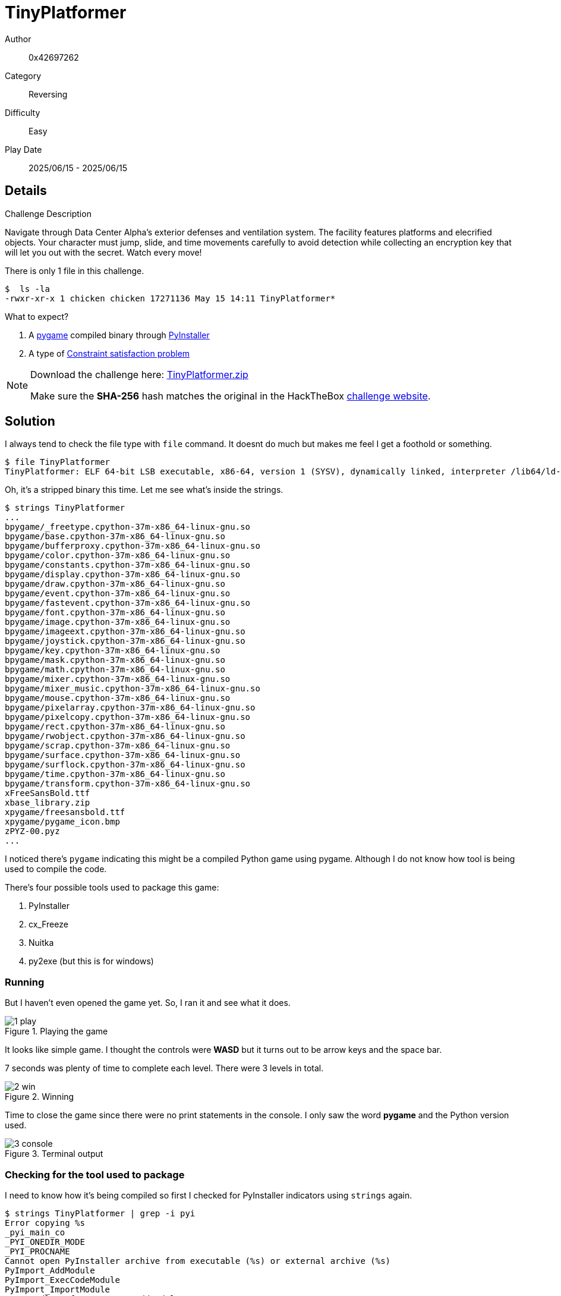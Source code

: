 = TinyPlatformer

Author:: 0x42697262
Category:: Reversing
Difficulty:: Easy
Play Date:: 2025/06/15 - 2025/06/15

== Details

.Challenge Description
****
Navigate through Data Center Alpha's exterior defenses and ventilation system. The facility features platforms and elecrified objects. Your character must jump, slide, and time movements carefully to avoid detection while collecting an encryption key that will let you out with the secret. Watch every move!
****


There is only 1 file in this challenge.

----
$  ls -la
-rwxr-xr-x 1 chicken chicken 17271136 May 15 14:11 TinyPlatformer*
----

What to expect?

. A https://github.com/pygame/pygame[pygame] compiled binary through https://github.com/pyinstaller/pyinstaller[PyInstaller]
. A type of https://en.wikipedia.org/wiki/Constraint_satisfaction_problem[Constraint satisfaction problem]


[NOTE]
====
Download the challenge here: xref:attachment$rev_tinyplatformer/TinyPlatformer.zip[TinyPlatformer.zip]

Make sure the **SHA-256** hash matches the original in the HackTheBox https://app.hackthebox.com/challenges/TinyPlatformer[challenge website].
====

== Solution

I always tend to check the file type with ``file`` command.
It doesnt do much but makes me feel I get a foothold or something.

----
$ file TinyPlatformer
TinyPlatformer: ELF 64-bit LSB executable, x86-64, version 1 (SYSV), dynamically linked, interpreter /lib64/ld-linux-x86-64.so.2, for GNU/Linux 2.6.24, BuildID[sha1]=75f8346ea2dbfaafcc12f6682d4424f06b9a8ddd, stripped
----

Oh, it's a stripped binary this time.
Let me see what's inside the strings.

----
$ strings TinyPlatformer
...
bpygame/_freetype.cpython-37m-x86_64-linux-gnu.so
bpygame/base.cpython-37m-x86_64-linux-gnu.so
bpygame/bufferproxy.cpython-37m-x86_64-linux-gnu.so
bpygame/color.cpython-37m-x86_64-linux-gnu.so
bpygame/constants.cpython-37m-x86_64-linux-gnu.so
bpygame/display.cpython-37m-x86_64-linux-gnu.so
bpygame/draw.cpython-37m-x86_64-linux-gnu.so
bpygame/event.cpython-37m-x86_64-linux-gnu.so
bpygame/fastevent.cpython-37m-x86_64-linux-gnu.so
bpygame/font.cpython-37m-x86_64-linux-gnu.so
bpygame/image.cpython-37m-x86_64-linux-gnu.so
bpygame/imageext.cpython-37m-x86_64-linux-gnu.so
bpygame/joystick.cpython-37m-x86_64-linux-gnu.so
bpygame/key.cpython-37m-x86_64-linux-gnu.so
bpygame/mask.cpython-37m-x86_64-linux-gnu.so
bpygame/math.cpython-37m-x86_64-linux-gnu.so
bpygame/mixer.cpython-37m-x86_64-linux-gnu.so
bpygame/mixer_music.cpython-37m-x86_64-linux-gnu.so
bpygame/mouse.cpython-37m-x86_64-linux-gnu.so
bpygame/pixelarray.cpython-37m-x86_64-linux-gnu.so
bpygame/pixelcopy.cpython-37m-x86_64-linux-gnu.so
bpygame/rect.cpython-37m-x86_64-linux-gnu.so
bpygame/rwobject.cpython-37m-x86_64-linux-gnu.so
bpygame/scrap.cpython-37m-x86_64-linux-gnu.so
bpygame/surface.cpython-37m-x86_64-linux-gnu.so
bpygame/surflock.cpython-37m-x86_64-linux-gnu.so
bpygame/time.cpython-37m-x86_64-linux-gnu.so
bpygame/transform.cpython-37m-x86_64-linux-gnu.so
xFreeSansBold.ttf
xbase_library.zip
xpygame/freesansbold.ttf
xpygame/pygame_icon.bmp
zPYZ-00.pyz
...
----

I noticed there's ``pygame`` indicating this might be a compiled Python game using pygame.
Although I do not know how tool is being used to compile the code.

There's four possible tools used to package this game:

. PyInstaller
. cx_Freeze
. Nuitka
. py2exe (but this is for windows)

=== Running

But I haven't even opened the game yet.
So, I ran it and see what it does.

.Playing the game
image::rev_tinyplatformer/1-play.png[]

It looks like  simple game.
I thought the controls were **WASD** but it turns out to be arrow keys and the space bar.

7 seconds was plenty of time to complete each level.
There were 3 levels in total.

.Winning
image::rev_tinyplatformer/2-win.png[]

Time to close the game since there were no print statements in the console.
I only saw the word **pygame** and the Python version used.

.Terminal output
image::rev_tinyplatformer/3-console.png[]

=== Checking for the tool used to package

I need to know how it's being compiled so first I checked for PyInstaller indicators using ``strings`` again.

----
$ strings TinyPlatformer | grep -i pyi
Error copying %s
_pyi_main_co
_PYI_ONEDIR_MODE
_PYI_PROCNAME
Cannot open PyInstaller archive from executable (%s) or external archive (%s)
PyImport_AddModule
PyImport_ExecCodeModule
PyImport_ImportModule
Cannot dlsym for PyImport_AddModule
Cannot dlsym for PyImport_ExecCodeModule
Cannot dlsym for PyImport_ImportModule
pyi-
pyi-runtime-tmpdir
pyi-bootloader-ignore-signals
LOADER: failed to allocate argv_pyi: %s
pYI<
r<pYI
PyI=
PYiTb
PPyiB
mpyimod01_os_path
mpyimod02_archive
mpyimod03_importers
mpyimod04_ctypes
spyiboot01_bootstrap
spyi_rth_subprocess
spyi_rth_pkgutil
spyi_rth_inspect
spyi_rth_pkgres
----

Those ``pyi-``, ``pyimod``, and ``pyi-runtime`` strings tells me:

* The Python code is embedded in a PyInstaller archive inside that ELF.
* The code is most likely in **.pyc** (compiled Python) format inside a PYZ archive.

I don't know what tool to decompile **PyInstaller** so I looked it up online and found https://github.com/extremecoders-re/pyinstxtractor[pyinstxtractor].

=== Extracting with pyinstxtractor

After cloning the repository, I ran it and got the extracted python compiled files.

.pyinstxtractor
----
$ python pyinstxtractor/pyinstxtractor.py TinyPlatformer
[+] Processing TinyPlatformer
[+] Pyinstaller version: 2.1+
[+] Python version: 3.7
[+] Length of package: 17223302 bytes
[+] Found 108 files in CArchive
[+] Beginning extraction...please standby
[+] Possible entry point: pyiboot01_bootstrap.pyc
[+] Possible entry point: pyi_rth_subprocess.pyc
[+] Possible entry point: pyi_rth_pkgutil.pyc
[+] Possible entry point: pyi_rth_inspect.pyc
[+] Possible entry point: pyi_rth_pkgres.pyc
[+] Possible entry point: main.pyc
[!] Warning: This script is running in a different Python version than the one used to build the executable.
[!] Please run this script in Python 3.7 to prevent extraction errors during unmarshalling
[!] Skipping pyz extraction
[+] Successfully extracted pyinstaller archive: TinyPlatformer

You can now use a python decompiler on the pyc files within the extracted directory
----

Cool!
Here's all the extracted files.
Although I just need the script.

It's either on ``main.pyc`` or ``struct.pyc``.
I bet it's on the **main** python script.

.Extracted files
----
$ ls -la
total 38292
drwxr-xr-x 6 chicken chicken     4096 Jun 15 07:35 ./
drwxr-xr-x 5 chicken chicken       94 Jun 15 06:30 ../
-rw-r--r-- 1 chicken chicken   795898 Jun 15 08:39 base_library.zip
-rw-r--r-- 1 chicken chicken   359272 Jun 15 08:39 FreeSansBold.ttf
-rw-r--r-- 1 chicken chicken    66784 Jun 15 08:39 libbz2.so.1.0
-rw-r--r-- 1 chicken chicken  2662388 Jun 15 08:39 libcrypto.so.1.0.0
drwxr-xr-x 2 chicken chicken     4096 Jun 15 06:22 lib-dynload/
-rw-r--r-- 1 chicken chicken    30896 Jun 15 08:39 libffi.so.6
-rw-r--r-- 1 chicken chicken  1741304 Jun 15 08:39 libFLAC-bf6d1292.so.8.3.0
-rw-r--r-- 1 chicken chicken  3621760 Jun 15 08:39 libfreetype-2d39c124.so.6.17.1
-rw-r--r-- 1 chicken chicken   142552 Jun 15 08:39 libjpeg-bd53fca1.so.62.0.0
-rw-r--r-- 1 chicken chicken   308648 Jun 15 08:39 libmikmod-fabcac29.so.2.0.4
-rw-r--r-- 1 chicken chicken    84064 Jun 15 08:39 libogg-b51fbe74.so.0.8.4
-rw-r--r-- 1 chicken chicken   959776 Jun 15 08:39 libpng16-b14e7f97.so.16.37.0
-rw-r--r-- 1 chicken chicken 10581856 Jun 15 08:39 libpython3.7m.so.1.0
-rw-r--r-- 1 chicken chicken   265456 Jun 15 08:39 libreadline.so.6
-rw-r--r-- 1 chicken chicken  9249688 Jun 15 08:39 libSDL2-2-d6813302.0.so.0.14.0
-rw-r--r-- 1 chicken chicken   674808 Jun 15 08:39 libSDL2_image-2-554041b7.0.so.0.2.3
-rw-r--r-- 1 chicken chicken   589200 Jun 15 08:39 libSDL2_mixer-2-5dc902ba.0.so.0.2.2
-rw-r--r-- 1 chicken chicken   153552 Jun 15 08:39 libSDL2_ttf-2-dd80ed71.0.so.0.14.1
-rw-r--r-- 1 chicken chicken   514261 Jun 15 08:39 libssl.so.1.0.0
-rw-r--r-- 1 chicken chicken   389776 Jun 15 08:39 libtiff-97e44e95.so.3.8.2
-rw-r--r-- 1 chicken chicken   159200 Jun 15 08:39 libtinfo.so.5
-rw-r--r-- 1 chicken chicken    18896 Jun 15 08:39 libuuid.so.1
-rw-r--r-- 1 chicken chicken   240344 Jun 15 08:39 libvorbis-205f0f59.so.0.4.8
-rw-r--r-- 1 chicken chicken    63136 Jun 15 08:39 libvorbisfile-f207f3a6.so.3.3.7
-rw-r--r-- 1 chicken chicken  3627752 Jun 15 08:39 libwebp-582c46b3.so.7.1.0
-rw-r--r-- 1 chicken chicken    87848 Jun 15 08:39 libz-a147dcb0.so.1.2.3
-rw-r--r-- 1 chicken chicken    92720 Jun 15 08:39 libz.so.1
-rw-r--r-- 1 chicken chicken     9558 Jun 15 08:39 main.pyc <.>
drwxr-xr-x 2 chicken chicken       35 Jun 15 07:03 __pycache__/
drwxr-xr-x 2 chicken chicken     4096 Jun 15 06:22 pygame/
-rw-r--r-- 1 chicken chicken     1378 Jun 15 08:39 pyiboot01_bootstrap.pyc
-rw-r--r-- 1 chicken chicken     1700 Jun 15 08:39 pyimod01_os_path.pyc
-rw-r--r-- 1 chicken chicken     8737 Jun 15 08:39 pyimod02_archive.pyc
-rw-r--r-- 1 chicken chicken    17760 Jun 15 08:39 pyimod03_importers.pyc
-rw-r--r-- 1 chicken chicken     3640 Jun 15 08:39 pyimod04_ctypes.pyc
-rw-r--r-- 1 chicken chicken      676 Jun 15 08:39 pyi_rth_inspect.pyc
-rw-r--r-- 1 chicken chicken     4179 Jun 15 08:39 pyi_rth_pkgres.pyc
-rw-r--r-- 1 chicken chicken     1081 Jun 15 08:39 pyi_rth_pkgutil.pyc
-rw-r--r-- 1 chicken chicken      811 Jun 15 08:39 pyi_rth_subprocess.pyc
-rw-r--r-- 1 chicken chicken  1556675 Jun 15 08:39 PYZ-00.pyz
drwxr-xr-x 2 chicken chicken        6 Jun 15 06:22 PYZ-00.pyz_extracted/
-rw-r--r-- 1 chicken chicken      297 Jun 15 08:39 struct.pyc <.>
----
<.> Probably the entire game
<.> Probably some data (spoiler: there's nothing worth it inside)

Next is I need to figure out how to decompile the compiled python script.
Quick searches online gave me 3 options:

. https://github.com/rocky/python-decompile3[decompile3]
. https://github.com/zrax/pycdc[pycdc]
. https://github.com/rocky/python-uncompyle6[uncompyle6]

I checked **decompile3** first and noticed it was good enough.

I didn't stop there so I checked **pycdc** as well.
Although I still need to compile it since it's written in C++, so I skipped it.

I checked **uncompyle6** as well, which is written by the same person of **decompile3**, and it turns out **decompile3** is the refactored version of **uncompyle6**.
I can choose either of the two but went with **uncompyle6** because it's recently been updated compared to months of no updates for **decompile3**.

=== Decompiling with uncompyle6

I ran **uncompyle6** to ``main.pyc``.

----
$ uncompyle6 main.pyc > main.py
----

This outputs the source code into a file.


=== Reading the source code of main.py

[NOTE]
====
The decompiled source code of ``main.py`` can be downloaded xref:attachment$rev_tinyplatformer/main.py[here].
====

It took me some time, probably an hour, to understand the flow of the code.
To skip some headaches explaining my experience, the code below is what's needed to grab the flag of this challenge.

.Flag part of the game
[,python]
----
secret_flag = False
if self.win:
    ...
    secrets = [
      [self.player.secret[i] for i in range(6)]]
    secrets += [[self.player.secret[i] for i in range(6, 11)]]
    secrets += [[self.player.secret[i] for i in range(11, len(self.player.secret))]]
    secrets = [secrets[0][0] > secrets[0][2], secrets[0][1] < secrets[0][4], secrets[0][2] > secrets[0][5], secrets[0][3] > secrets[0][4], secrets[0][5] > secrets[0][3],
      secrets[1][0] > secrets[1][4], secrets[1][1] < secrets[1][4], secrets[1][2] < secrets[1][3], secrets[1][3] < secrets[1][1],
      secrets[2][0] > secrets[2][1], secrets[2][2] < secrets[2][1], secrets[2][2] > secrets[2][3]]
    secret_flag = secret_flag not in secrets
...
if secret_flag:
    key = "".join([str(x) for x in self.player.secret]).encode()
    ciph = b'}dvIA_\x00FV\x01A^\x01CoG\x03BD\x00]SO'
    flag = bytes((ciph[i] ^ key[i % len(key)] for i in range(len(ciph)))).decode()
----

I deleted some parts of the code that's not needed.

The encrypted flag is stored in ``ciph`` variable.
The key is based from the collected **COLLECTIBLES**'s index encoded as a byte string.
The flag is stored in ``flag`` variable.

The collectibles are the ones the players collect in the game.

Here's what I found out after reading the source code:

self.player.secret:: A list of integers forming the index of the collected COLLECTIBLES.
collectibles:: Object the player collects in the game.
secrets:: A group of lists containing the indexes of collectibles and transforms into a boolean lists.
secret_flag:: A check if **secrets** are all **True** that satisfies the conditions of secrets.

So, the flow goes like this:

.Diagram Flow of Flag
[plantuml, format="svg"]
----
@startuml
start

if (self.win?) then (yes)
  :Split self.player.secret into 3 groups;
  :Apply constraints;
  :Evaluate constraints;
  :Set secret_flag;
else (no)
  stop
endif

if (secret_flag?) then (yes)
  :Build key from self.player.secret;
  :XOR ciph with key;
  :Decode flag;
else (no)
  stop
endif

stop
@enduml
----

For each group in the list, there is a corresponding constraint.

.1st Group
----
secrets[0][0] > secrets[0][2]
secrets[0][1] < secrets[0][4]
secrets[0][2] > secrets[0][5]
secrets[0][3] > secrets[0][4]
secrets[0][5] > secrets[0][3]
----

.2nd Group
----
secrets[1][0] > secrets[1][4]
secrets[1][1] < secrets[1][4]
secrets[1][2] < secrets[1][3]
secrets[1][3] < secrets[1][1]
----

.3rd Group
----
secrets[2][0] > secrets[2][1]
secrets[2][2] < secrets[2][1]
secrets[2][2] > secrets[2][3]
----

Once the constraints are applied, ``secrets`` (which is a list of booleans) should all be **True**.
Otherwise, our decryption key is incorrect.

=== Finding the Secret key

There are two ways to acquire the list of indexes.

First is to modify the source code and add a print statement when the game ends.
Second is to sort the ``COLLECTIBLES`` based on its Y-coordinate.

I did the first method and was able to get this.

.Secret key (but doesn't decode the ciphertext)
----
[0, 4, 5, 1, 3, 2, 0, 3, 1, 2, 4, 3, 0, 2, 1]
----

[, python]
----
COLLECTIBLES = [
 [ (316, 465), (337, 210), (731, 39), (534, 117), (222, 391), (554, 346) ],
 [ (380, 415), (417, 252), (570, 138), (197, 316), (358, 65) ],
 [ (164, 289), (567, 50), (371, 144), (461, 442) ]
]
----

**COLLECTIBLES** is just a list of tuples that contains two items, **X** and **Y** coordinates.

.Unsorted COLLECTIBLES
----
0 (316, 465)
1 (337, 210)
2 (731, 39)
3 (534, 117)
4 (222, 391)
5 (554, 346)

0 (380, 415)
1 (417, 252) 
2 (570, 138) 
3 (197, 316)
4 (358, 65)

0 (164, 289)
1 (567, 50)
2 (371, 144)
3 (461, 442)
----

When these are sorted based on its Y-coordinate (the 2nd index), I was able to obtain the following:

.Sorted COLLECTIBLES
----
2 (731, 39)
3 (534, 117)
1 (337, 210)
5 (554, 346)
4 (222, 391)
0 (316, 465)

4 (358, 65)
2 (570, 138) 
1 (417, 252) 
3 (197, 316)
0 (380, 415)

1 (567, 50)
2 (371, 144)
0 (164, 289)
3 (461, 442)
----

But this returns: ``[2, 3, 1, 5, 4, 0, 4, 2, 1, 3, 0, 1, 2, 0, 3]``.
So it's **wrong**.

Wait, notice that it's reversed for each group.
Ah, now that makes sense.

That's because of how PyGame works: Y-axis grows downwards.

So, the actual sorted COLLECTIBLES looks like this:

.Correct Sorted COLLECTIBLES
----
0 (316, 465)
4 (222, 391)
5 (554, 346)
1 (337, 210)
3 (534, 117)
2 (731, 39)

0 (380, 415)
3 (197, 316)
1 (417, 252) 
2 (570, 138) 
4 (358, 65)

3 (461, 442)
0 (164, 289)
2 (371, 144)
1 (567, 50)
----

=== Finding the correct order of the key

Now, I should be able to decrypt the ciphertext to obtain the flag!

Except all I got is ``MPCxrm0ug3um1q^w7wu3oc|`` which is very far from HackTheBox's flag format.

Well, that's because I forced my way to decrypt the ciphertext even though the order was incorrect.

When the constraints was applied, ``secrets`` contained at least one value of **False**.

Using the given key results to this check:

.Key: [0, 4, 5, 1, 3, 2, 0, 3, 1, 2, 4, 3, 0, 2, 1]
----
[False, False, True, False, True, False, True, True, True, True, False, True]
----

I didn't want to manually find the constraints so I asked ChatGPT to solve it for me.
#In hindsight, I should've used Microsft Z3, a SAT solver.#

Anyways, I got the key.

.Correct key order
----
[5, 0, 4, 2, 1, 3, 4, 2, 0, 1, 3, 3, 2, 1, 0]
----

Which resulted everything into **True**!

=== Obtaining the Flag

I made a snippet of code from the game and only taking the code that's involved in obtaining the flag.

.Code to decrypt the flag
[,python]
----
secret_flag = False
secret = [5, 0, 4, 2, 1, 3, 4, 2, 0, 1, 3, 3, 2, 1, 0]
secrets = [[secret[i] for i in range(6)]]
secrets += [[secret[i] for i in range(6, 11)]]
secrets += [[secret[i] for i in range(11, len(secret))]]
secrets = [
    secrets[0][0] > secrets[0][2], secrets[0][1] < secrets[0][4], secrets[0][2] > secrets[0][5], secrets[0][3] > secrets[0][4], secrets[0][5] > secrets[0][3],
    secrets[1][0] > secrets[1][4], secrets[1][1] < secrets[1][4], secrets[1][2] < secrets[1][3], secrets[1][3] < secrets[1][1],
    secrets[2][0] > secrets[2][1], secrets[2][2] < secrets[2][1], secrets[2][2] > secrets[2][3]
]
secret_flag = secret_flag not in secrets
key = "".join([str(x) for x in secret]).encode()
ciph = b'}dvIA_\x00FV\x01A^\x01CoG\x03BD\x00]SO'
flag = bytes((ciph[i] ^ key[i % len(key)] for i in range(len(ciph)))).decode()
print(flag)
----

.TinyPlatformer has been Pwned!
image::rev_tinyplatformer/4-congrats.png[]

**Challenge complete.**


== Conclusion

This is a pretty nice challenged.
I thought I would have a harder time figuring out how to grab the flag.
Thought that I'd need to keep playing the game or have to spam print statements everywhere.

Turns out, I just need to properly understand the code.
And that's how I captured this challenge.

Although, I should've thought of using https://github.com/Z3Prover/z3[Z3 Theorem Prover] from Microsoft Research.
Oh well, let's just say it's a good experience and at least now know what to use next time.
